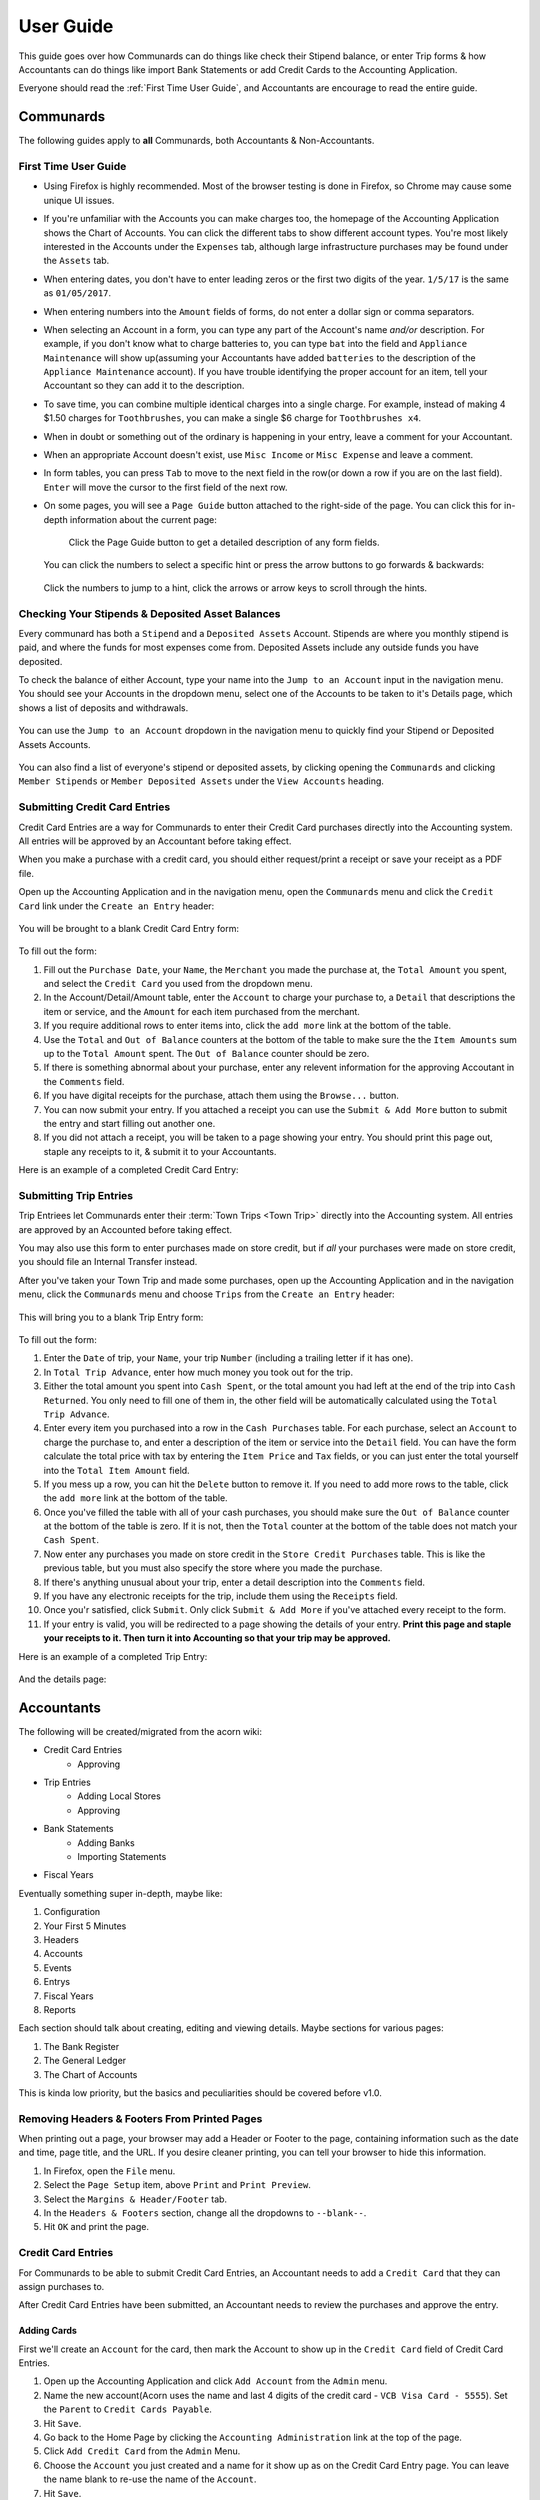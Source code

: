 .. _User Guide:

==================
User Guide
==================

This guide goes over how Communards can do things like check their Stipend
balance, or enter Trip forms & how Accountants can do things like import Bank
Statements or add Credit Cards to the Accounting Application.

Everyone should read the :ref:`First Time User Guide`, and Accountants are
encourage to read the entire guide.


Communards
-----------

The following guides apply to **all** Communards, both Accountants &
Non-Accountants.


.. _First Time User Guide:

First Time User Guide
======================

* Using Firefox is highly recommended. Most of the browser testing is done in
  Firefox, so Chrome may cause some unique UI issues.
* If you're unfamiliar with the Accounts you can make charges too, the homepage
  of the Accounting Application shows the Chart of Accounts. You can click the
  different tabs to show different account types. You're most likely interested
  in the Accounts under the ``Expenses`` tab, although large infrastructure
  purchases may be found under the ``Assets`` tab.
* When entering dates, you don't have to enter leading zeros or the first two
  digits of the year. ``1/5/17`` is the same as ``01/05/2017``.
* When entering numbers into the ``Amount`` fields of forms, do not enter a
  dollar sign or comma separators.
* When selecting an Account in a form, you can type any part of the Account's
  name *and/or* description. For example, if you don't know what to charge
  batteries to, you can type ``bat`` into the field and ``Appliance
  Maintenance`` will show up(assuming your Accountants have added ``batteries``
  to the description of the ``Appliance Maintenance`` account). If you have
  trouble identifying the proper account for an item, tell your Accountant so
  they can add it to the description.
* To save time, you can combine multiple identical charges into a single
  charge. For example, instead of making 4 $1.50 charges for ``Toothbrushes``,
  you can make a single $6 charge for ``Toothbrushes x4``.
* When in doubt or something out of the ordinary is happening in your entry,
  leave a comment for your Accountant.
* When an appropriate Account doesn't exist, use ``Misc Income`` or ``Misc
  Expense`` and leave a comment.
* In form tables, you can press ``Tab`` to move to the next field in the row(or
  down a row if you are on the last field). ``Enter`` will move the cursor to
  the first field of the next row.
* On some pages, you will see a ``Page Guide`` button attached to the
  right-side of the page. You can click this for in-depth information about the
  current page:

    .. figure:: _images/page_guide.png
        :alt: The Page Guide Button
        :width: 825px
        :align: center

        Click the Page Guide button to get a detailed description of any form
        fields.

  You can click the numbers to select a specific hint or press the arrow buttons to go forwards & backwards:

  .. figure:: _images/page_guide_hints.png
        :alt: The Page Guide's Hints and Arrows
        :width: 815px
        :align: center

        Click the numbers to jump to a hint, click the arrows or arrow keys to scroll through the hints.


Checking Your Stipends & Deposited Asset Balances
==================================================

Every communard has both a ``Stipend`` and a ``Deposited Assets`` Account.
Stipends are where you monthly stipend is paid, and where the funds for most
expenses come from. Deposited Assets include any outside funds you have
deposited.

To check the balance of either Account, type your name into the ``Jump to an
Account`` input in the navigation menu. You should see your Accounts in the
dropdown menu, select one of the Accounts to be taken to it's Details page,
which shows a list of deposits and withdrawals.

.. figure:: _images/jump_to_stipend.png
    :alt: Using the Jump to an Account Dropdown to Find Your Stipend
    :width: 820px
    :align: center

    You can use the ``Jump to an Account`` dropdown in the navigation menu to quickly find your Stipend or Deposited Assets Accounts.

You can also find a list of everyone's stipend or deposited assets, by clicking
opening the ``Communards`` and clicking ``Member Stipends`` or ``Member
Deposited Assets`` under the ``View Accounts`` heading.


Submitting Credit Card Entries
===============================

Credit Card Entries are a way for Communards to enter their Credit Card
purchases directly into the Accounting system. All entries will be approved by
an Accountant before taking effect.

When you make a purchase with a credit card, you should either request/print a
receipt or save your receipt as a PDF file.

Open up the Accounting Application and in the navigation menu, open the
``Communards`` menu and click the ``Credit Card`` link under the ``Create an
Entry`` header:

.. figure:: _images/cc_nav_menu.png
    :alt: Credit Card Entries in the Navigation Menu
    :width: 835px
    :align: center

You will be brought to a blank Credit Card Entry form:

.. figure:: _images/cc_form.png
    :alt: A Blank Credit Card Entry Form
    :width: 820px
    :align: center

To fill out the form:

#. Fill out the ``Purchase Date``, your ``Name``, the ``Merchant`` you made the
   purchase at, the ``Total Amount`` you spent, and select the ``Credit Card``
   you used from the dropdown menu.
#. In the Account/Detail/Amount table, enter the ``Account`` to charge your
   purchase to, a ``Detail`` that descriptions the item or service, and the
   ``Amount`` for each item purchased from the merchant.
#. If you require additional rows to enter items into, click the ``add more``
   link at the bottom of the table.
#. Use the ``Total`` and ``Out of Balance`` counters at the bottom of the
   table to make sure the the ``Item Amounts`` sum up to the ``Total Amount``
   spent. The ``Out of Balance`` counter should be zero.
#. If there is something abnormal about your purchase, enter any relevent
   information for the approving Accoutant in the ``Comments`` field.
#. If you have digital receipts for the purchase, attach them using the
   ``Browse...`` button.
#. You can now submit your entry. If you attached a receipt you can use the
   ``Submit & Add More`` button to submit the entry and start filling out
   another one.
#. If you did not attach a receipt, you will be taken to a page showing your
   entry. You should print this page out, staple any receipts to it, & submit
   it to your Accountants.

Here is an example of a completed Credit Card Entry:

.. figure:: _images/cc_form_completed.png
    :alt: A Completed Credit Card Entry Form
    :width: 775px
    :align: center


.. _Submitting Trip Entries:

Submitting Trip Entries
========================

Trip Entriees let Communards enter their :term:`Town Trips <Town Trip>` directly
into the Accounting system. All entries are approved by an Accounted before
taking effect.

You may also use this form to enter purchases made on store credit, but if
*all* your purchases were made on store credit, you should file an Internal
Transfer instead.

After you've taken your Town Trip and made some purchases, open up the
Accounting Application and in the navigation menu, click the ``Communards``
menu and choose ``Trips`` from the ``Create an Entry`` header:

.. figure:: _images/trip_nav_menu.png
    :alt: Trip Entries in the Navigation Menu
    :width: 395px
    :align: center

This will bring you to a blank Trip Entry form:

.. figure:: _images/trip_form.png
    :alt: A Blank Trip Entry Form
    :width: 1000px
    :align: center

To fill out the form:

#. Enter the ``Date`` of trip, your ``Name``, your trip ``Number`` (including a
   trailing letter if it has one).
#. In ``Total Trip Advance``, enter how much money you took out for the trip.
#. Either the total amount you spent into ``Cash Spent``, or the total amount
   you had left at the end of the trip into ``Cash Returned``. You only need to
   fill one of them in, the other field will be automatically calculated using
   the ``Total Trip Advance``.
#. Enter every item you purchased into a row in the ``Cash Purchases`` table.
   For each purchase, select an ``Account`` to charge the purchase to, and
   enter a description of the item or service into the ``Detail`` field. You
   can have the form calculate the total price with tax by entering the ``Item
   Price`` and ``Tax`` fields, or you can just enter the total yourself into
   the ``Total Item Amount`` field.
#. If you mess up a row, you can hit the ``Delete`` button to remove it. If you
   need to add more rows to the table, click the ``add more`` link at the
   bottom of the table.
#. Once you've filled the table with all of your cash purchases, you should
   make sure the ``Out of Balance`` counter at the bottom of the table is zero.
   If it is not, then the ``Total`` counter at the bottom of the table does not
   match your ``Cash Spent``.
#. Now enter any purchases you made on store credit in the ``Store Credit
   Purchases`` table. This is like the previous table, but you must also
   specify the store where you made the purchase.
#. If there's anything unusual about your trip, enter a detail description into
   the ``Comments`` field.
#. If you have any electronic receipts for the trip, include them using the
   ``Receipts`` field.
#. Once you'r satisfied, click ``Submit``. Only click ``Submit & Add More`` if
   you've attached every receipt to the form.
#. If your entry is valid, you will be redirected to a page showing the details
   of your entry. **Print this page and staple your receipts to it. Then turn
   it into Accounting so that your trip may be approved.**

Here is an example of a completed Trip Entry:

.. figure:: _images/trip_form_completed.png
    :alt: A Completed Trip Entry Form
    :width: 980px
    :align: center

And the details page:

.. figure:: _images/trip_form_success.png
    :alt: The Success Page of a Submitted Trip Entry Form
    :width: 533px
    :align: center



Accountants
------------


The following will be created/migrated from the acorn wiki:

* Credit Card Entries
    * Approving
* Trip Entries
    * Adding Local Stores
    * Approving
* Bank Statements
    * Adding Banks
    * Importing Statements
* Fiscal Years


Eventually something super in-depth, maybe like:

#. Configuration
#. Your First 5 Minutes
#. Headers
#. Accounts
#. Events
#. Entrys
#. Fiscal Years
#. Reports

Each section should talk about creating, editing and viewing details.
Maybe sections for various pages:

#. The Bank Register
#. The General Ledger
#. The Chart of Accounts

This is kinda low priority, but the basics and peculiarities should be covered
before v1.0.


Removing Headers & Footers From Printed Pages
==============================================

When printing out a page, your browser may add a Header or Footer to the page,
containing information such as the date and time, page title, and the URL. If
you desire cleaner printing, you can tell your browser to hide this
information.

#. In Firefox, open the ``File`` menu.
#. Select the ``Page Setup`` item, above ``Print`` and ``Print Preview``.
#. Select the ``Margins & Header/Footer`` tab.
#. In the ``Headers & Footers`` section, change all the dropdowns to
   ``--blank--``.
#. Hit ``OK`` and print the page.


.. figure:: _images/print_hide_header_footer.png
    :alt: The Page Setup Dialog Showing Disabled Headers & Footers
    :width: 387px
    :align: center


Credit Card Entries
====================

For Communards to be able to submit Credit Card Entries, an Accountant needs to
add a ``Credit Card`` that they can assign purchases to.

After Credit Card Entries have been submitted, an Accountant needs to review
the purchases and approve the entry.

Adding Cards
^^^^^^^^^^^^^

First we'll create an ``Account`` for the card, then mark the Account to show
up in the ``Credit Card`` field of Credit Card Entries.

#. Open up the Accounting Application and click ``Add Account`` from the
   ``Admin`` menu.
#. Name the new account(Acorn uses the name and last 4 digits of the credit
   card - ``VCB Visa Card - 5555``). Set the ``Parent`` to ``Credit Cards
   Payable``.
#. Hit ``Save``.
#. Go back to the Home Page by clicking the ``Accounting Administration`` link
   at the top of the page.
#. Click ``Add Credit Card`` from the ``Admin`` Menu.
#. Choose the ``Account`` you just created and a name for it show up as on the
   Credit Card Entry page. You can leave the name blank to re-use the name of
   the ``Account``.
#. Hit ``Save``.

Approving
^^^^^^^^^^

It's easiest to approve entries whenever you receive a new statement. Print it
out so that you can cross items off the statement as you approve entries.

#. Open the ``Accountants`` menu and click ``Credit Cards`` from the ``Approve
   Entries`` section.
#. You will be brought to a list of all unapproved Credit Card Entries, sorted
   by Credit Card, then Date. Find the first unapproved entry for the credit
   card you are approving and click the ``Approve`` link in the table row.
#. You will now be at the ``Approve a Credit Card Entry`` form. You can use
   this form to edit any of the entry details before approving it.
#. At the bottom of the form will be links to any uploaded receipts. You should
   review the receipt and ensure every item in the form is present on the
   receipt. If there is no receipt attached, you will see a warning message.
   You should ensure the communard has turned in a physical copy of the receipt
   before approving the entry.
#. Once every thing looks OK, you can hit ``Approve`` to turn the Credit Card
   Entry into a General Journal Entry, causing it to charge or credit the
   relevant accounts. You will be taken back to the unapproved entry list. You
   can hit ``Approve & Open Next`` to approve the entry and open the approval
   form for the next entry for the credit card(by date). If there are no more
   entries, you will be brought back to the unapproved entry list.
